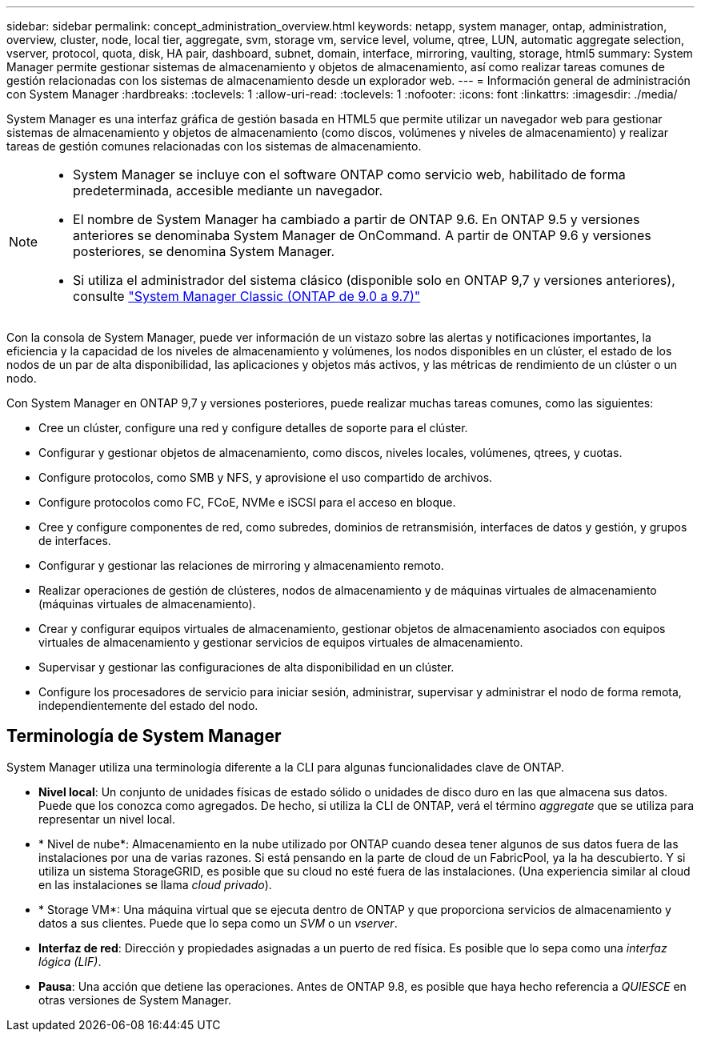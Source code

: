 ---
sidebar: sidebar 
permalink: concept_administration_overview.html 
keywords: netapp, system manager, ontap, administration, overview, cluster, node, local tier, aggregate, svm, storage vm, service level, volume, qtree, LUN, automatic aggregate selection, vserver, protocol, quota, disk, HA pair, dashboard, subnet, domain, interface, mirroring, vaulting, storage, html5 
summary: System Manager permite gestionar sistemas de almacenamiento y objetos de almacenamiento, así como realizar tareas comunes de gestión relacionadas con los sistemas de almacenamiento desde un explorador web. 
---
= Información general de administración con System Manager
:hardbreaks:
:toclevels: 1
:allow-uri-read: 
:toclevels: 1
:nofooter: 
:icons: font
:linkattrs: 
:imagesdir: ./media/


[role="lead"]
System Manager es una interfaz gráfica de gestión basada en HTML5 que permite utilizar un navegador web para gestionar sistemas de almacenamiento y objetos de almacenamiento (como discos, volúmenes y niveles de almacenamiento) y realizar tareas de gestión comunes relacionadas con los sistemas de almacenamiento.

[NOTE]
====
* System Manager se incluye con el software ONTAP como servicio web, habilitado de forma predeterminada, accesible mediante un navegador.
* El nombre de System Manager ha cambiado a partir de ONTAP 9.6. En ONTAP 9.5 y versiones anteriores se denominaba System Manager de OnCommand. A partir de ONTAP 9.6 y versiones posteriores, se denomina System Manager.
* Si utiliza el administrador del sistema clásico (disponible solo en ONTAP 9,7 y versiones anteriores), consulte  https://docs.netapp.com/us-en/ontap-system-manager-classic/index.html["System Manager Classic (ONTAP de 9.0 a 9.7)"^]


====
Con la consola de System Manager, puede ver información de un vistazo sobre las alertas y notificaciones importantes, la eficiencia y la capacidad de los niveles de almacenamiento y volúmenes, los nodos disponibles en un clúster, el estado de los nodos de un par de alta disponibilidad, las aplicaciones y objetos más activos, y las métricas de rendimiento de un clúster o un nodo.

Con System Manager en ONTAP 9,7 y versiones posteriores, puede realizar muchas tareas comunes, como las siguientes:

* Cree un clúster, configure una red y configure detalles de soporte para el clúster.
* Configurar y gestionar objetos de almacenamiento, como discos, niveles locales, volúmenes, qtrees, y cuotas.
* Configure protocolos, como SMB y NFS, y aprovisione el uso compartido de archivos.
* Configure protocolos como FC, FCoE, NVMe e iSCSI para el acceso en bloque.
* Cree y configure componentes de red, como subredes, dominios de retransmisión, interfaces de datos y gestión, y grupos de interfaces.
* Configurar y gestionar las relaciones de mirroring y almacenamiento remoto.
* Realizar operaciones de gestión de clústeres, nodos de almacenamiento y de máquinas virtuales de almacenamiento (máquinas virtuales de almacenamiento).
* Crear y configurar equipos virtuales de almacenamiento, gestionar objetos de almacenamiento asociados con equipos virtuales de almacenamiento y gestionar servicios de equipos virtuales de almacenamiento.
* Supervisar y gestionar las configuraciones de alta disponibilidad en un clúster.
* Configure los procesadores de servicio para iniciar sesión, administrar, supervisar y administrar el nodo de forma remota, independientemente del estado del nodo.




== Terminología de System Manager

System Manager utiliza una terminología diferente a la CLI para algunas funcionalidades clave de ONTAP.

* *Nivel local*: Un conjunto de unidades físicas de estado sólido o unidades de disco duro en las que almacena sus datos. Puede que los conozca como agregados. De hecho, si utiliza la CLI de ONTAP, verá el término _aggregate_ que se utiliza para representar un nivel local.
* * Nivel de nube*: Almacenamiento en la nube utilizado por ONTAP cuando desea tener algunos de sus datos fuera de las instalaciones por una de varias razones. Si está pensando en la parte de cloud de un FabricPool, ya la ha descubierto. Y si utiliza un sistema StorageGRID, es posible que su cloud no esté fuera de las instalaciones. (Una experiencia similar al cloud en las instalaciones se llama _cloud privado_).
* * Storage VM*: Una máquina virtual que se ejecuta dentro de ONTAP y que proporciona servicios de almacenamiento y datos a sus clientes. Puede que lo sepa como un _SVM_ o un _vserver_.
* *Interfaz de red*: Dirección y propiedades asignadas a un puerto de red física. Es posible que lo sepa como una _interfaz lógica (LIF)_.
* *Pausa*: Una acción que detiene las operaciones. Antes de ONTAP 9.8, es posible que haya hecho referencia a _QUIESCE_ en otras versiones de System Manager.

